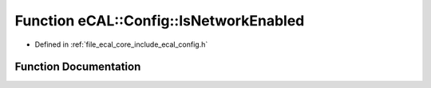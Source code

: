 .. _exhale_function_config_8h_1a082ee8766ff051566a4fc4eeb0ca4a70:

Function eCAL::Config::IsNetworkEnabled
=======================================

- Defined in :ref:`file_ecal_core_include_ecal_config.h`


Function Documentation
----------------------


.. doxygenfunction:: eCAL::Config::IsNetworkEnabled()
   :project: eCAL